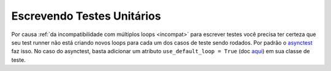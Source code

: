 Escrevendo Testes Unitários
===========================


Por causa :ref:`da incompatibilidade com múltiplos loops <incompat>` para escrever testes você precisa ter certeza que seu test runner não está criando novos loops para cada um dos casos de teste sendo rodados. Por padrão o `asynctest <https://github.com/Martiusweb/asynctest>`_ faz isso. No caso do asynctest, basta adicionar um atributo ``use_default_loop = True`` (doc `aqui <https://asynctest.readthedocs.io/en/latest/asynctest.case.html#asynctest.TestCase.use_default_loop>`_) em sua classe de teste.
